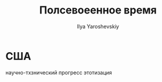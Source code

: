 #+LATEX_CLASS: general
#+TITLE: Полсевоеенное время
#+AUTHOR: Ilya Yaroshevskiy

* США
научно-тхзнический прогресс
этотизация
